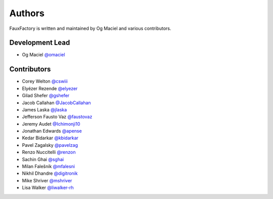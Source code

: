 Authors
=======

FauxFactory is written and maintained by Og Maciel and various
contributors.

Development Lead
----------------

- Og Maciel `@omaciel <https://github.com/omaciel/>`_

Contributors
------------

- Corey Welton `@cswiii <https://github.com/cswiii/>`_
- Elyézer Rezende `@elyezer <https://github.com/elyezer/>`_
- Gilad Shefer `@gshefer <https://github.com/gshefer/>`_
- Jacob Callahan `@JacobCallahan <https://github.com/JacobCallahan>`_
- James Laska `@jlaska <https://github.com/jlaska>`_
- Jefferson Fausto Vaz `@faustovaz <https://github.com/faustovaz/>`_
- Jeremy Audet `@Ichimonji10 <https://github.com/Ichimonji10/>`_
- Jonathan Edwards `@apense <https://github.com/apense/>`_
- Kedar Bidarkar  `@kbidarkar <https://github.com/kbidarkar/>`_
- Pavel Zagalsky `@pavelzag <https://github.com/pavelzag/>`_
- Renzo Nuccitelli `@renzon <https://github.com/renzon>`_
- Sachin Ghai `@sghai <https://github.com/sghai/>`_
- Milan Falešník `@mfalesni <https://github.com/mfalesni/>`_
- Nikhil Dhandre `@digitronik <https://github.com/digitronik/>`_
- Mike Shriver `@mshriver <https://github.com/mshriver/>`_
- Lisa Walker `@liwalker-rh <https://github.com/liwalker-rh/>`_
